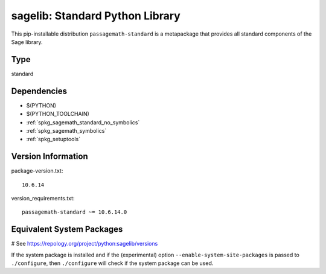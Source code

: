 .. _spkg_sagelib:

=========================================================================================
sagelib: Standard Python Library
=========================================================================================


This pip-installable distribution ``passagemath-standard`` is a metapackage
that provides all standard components of the Sage library.


Type
----

standard


Dependencies
------------

- $(PYTHON)
- $(PYTHON_TOOLCHAIN)
- :ref:`spkg_sagemath_standard_no_symbolics`
- :ref:`spkg_sagemath_symbolics`
- :ref:`spkg_setuptools`

Version Information
-------------------

package-version.txt::

    10.6.14

version_requirements.txt::

    passagemath-standard ~= 10.6.14.0

Equivalent System Packages
--------------------------

# See https://repology.org/project/python:sagelib/versions

If the system package is installed and if the (experimental) option
``--enable-system-site-packages`` is passed to ``./configure``, then ``./configure`` will check if the system package can be used.
